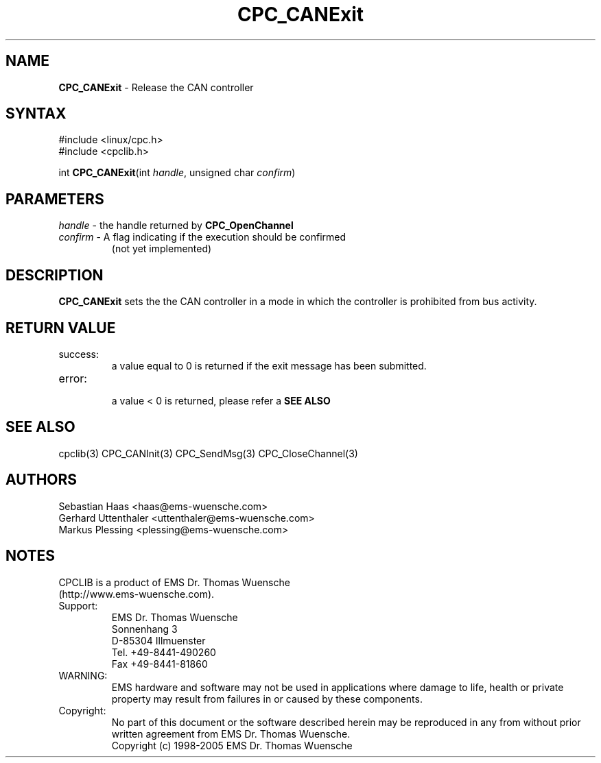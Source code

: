 .TH "CPC_CANExit" "3" "Release 2.39" "EMS Dr. Thomas Wuensche" "CPC Interface Library"
.SH "NAME"
.LP 
\fBCPC_CANExit\fR \- Release the CAN controller
.SH "SYNTAX"
.LP 
#include <linux/cpc.h>
.br 
#include <cpclib.h>
.LP 
int \fBCPC_CANExit\fR(int \fIhandle\fP, unsigned char \fIconfirm\fP)
.SH "PARAMETERS"
.LP 
.TP 
\fIhandle\fP \- the handle returned by \fBCPC_OpenChannel\fR
.TP 
\fIconfirm\fP \- A flag indicating if the execution should be confirmed 
.br 
   (not yet implemented)
.SH "DESCRIPTION"
.LP 
\fBCPC_CANExit\fR sets the the CAN controller in a mode in which the controller is prohibited from bus activity.
.SH "RETURN VALUE"
.LP 
.IP success:
.br 
a value equal to 0 is returned if the exit message has been submitted.
.IP error:
.br 
a value < 0 is returned, please refer a \fBSEE ALSO\fR
.SH "SEE ALSO"
.LP 
cpclib(3) CPC_CANInit(3) CPC_SendMsg(3) CPC_CloseChannel(3)
.SH "AUTHORS"
Sebastian Haas <haas@ems\-wuensche.com>
.br 
Gerhard Uttenthaler <uttenthaler@ems\-wuensche.com>
.br 
Markus Plessing <plessing@ems\-wuensche.com>
.SH "NOTES"
CPCLIB is a product of EMS Dr. Thomas Wuensche 
.br 
(http://www.ems\-wuensche.com).

.IP Support:
.br 
EMS Dr. Thomas Wuensche
.br 
Sonnenhang 3
.br 
.br 
D\-85304 Illmuenster
.br 
.br 
Tel. +49\-8441\-490260
.br 
Fax  +49\-8441\-81860
.br 
.IP WARNING:
.br 
EMS hardware and software may not be used in applications where damage to life, health or private property may result from failures in or caused by these components.
.br 
.IP Copyright:
.br 
No part of this document or the software described herein may be reproduced in any from without prior written agreement from EMS Dr. Thomas Wuensche.
.br 
Copyright (c) 1998\-2005 EMS Dr. Thomas Wuensche
